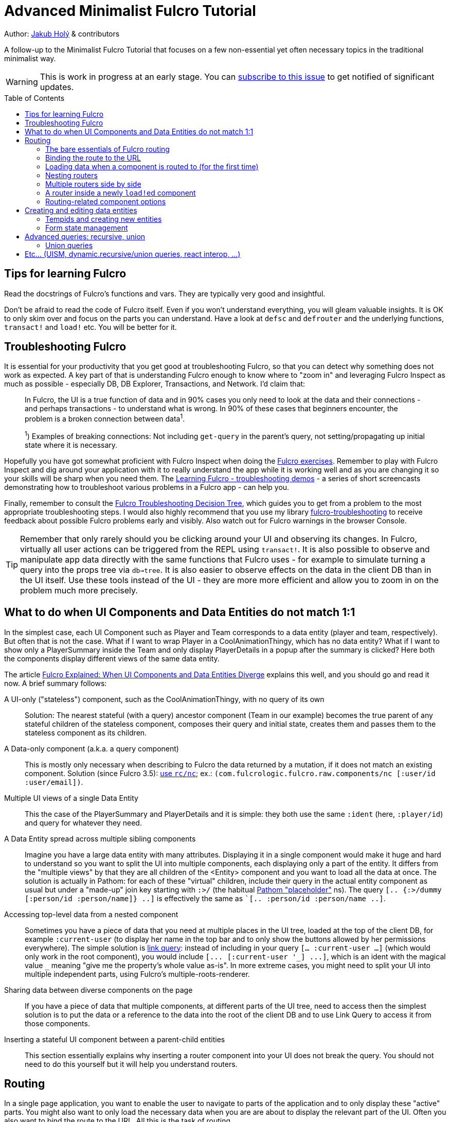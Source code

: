 = Advanced Minimalist Fulcro Tutorial
:toc:
:toc-placement!:
:toclevels: 2
:description: A follow-up to the Minimalist Fulcro Tutorial that focuses on a few non-essential yet often necessary topics in the traditional minimalist way.

:url-book: https://book.fulcrologic.com/
:url-code-rad: https://github.com/fulcrologic/fulcro-rad/blob/fulcro-rad-1.0.23/src/main/com/fulcrologic/rad/
:url-code-rad-demo: https://github.com/fulcrologic/fulcro-rad-demo/tree/de4a5402b3526687b6debe41296d9a6f45648c20/
:url-cljdoc-fulcro: https://cljdoc.org/d/com.fulcrologic/fulcro/3.5.6/api/

Author: https://holyjak.cz/[Jakub Holý] & contributors

A follow-up to the Minimalist Fulcro Tutorial that focuses on a few non-essential yet often necessary topics in the traditional minimalist way.

WARNING: This is work in progress at an early stage. You can https://github.com/fulcro-community/guides/issues/8[subscribe to this issue] to get notified of significant updates.

toc::[]

== Tips for learning Fulcro

Read the docstrings of Fulcro's functions and vars. They are typically very good and insightful.

Don't be afraid to read the code of Fulcro itself. Even if you won't understand everything, you will gleam valuable insights. It is OK to only skim over and focus on the parts you can understand. Have a look at `defsc` and `defrouter` and the underlying functions, `transact!` and `load!` etc. You will be better for it.

== Troubleshooting Fulcro

It is essential for your productivity that you get good at troubleshooting Fulcro, so that you can detect why something does not work as expected. A key part of that is understanding Fulcro enough to know where to "zoom in" and leveraging Fulcro Inspect as much as possible - especially DB, DB Explorer, Transactions, and Network. I'd claim that:

> In Fulcro, the UI is a true function of data and in 90% cases you only need to look at the data and their connections - and perhaps transactions - to understand what is wrong. In 90% of these cases that beginners encounter, the problem is a broken connection between data^1^. 
>
> ^1^) Examples of breaking connections: Not including `get-query` in the parent's query, not setting/propagating up initial state where it is necessary.

Hopefully you have got somewhat proficient with Fulcro Inspect when doing the https://github.com/fulcro-community/fulcro-exercises[Fulcro exercises]. Remember to play with Fulcro Inspect and dig around your application with it to really understand the app while it is working well and as you are changing it so your skills will be sharp when you need them. The https://www.youtube.com/playlist?list=PLYvJiiE4TAijBAvO-R0PO8plSto4wtoQu[Learning Fulcro - troubleshooting demos] - a series of short screencasts demonstrating how to troubleshoot various problems in a Fulcro app - can help you.

Finally, remember to consult the https://blog.jakubholy.net/2020/troubleshooting-fulcro/[Fulcro Troubleshooting Decision Tree], which guides you to get from a problem to the most appropriate troubleshooting steps. I would also highly recommend that you use my library https://github.com/holyjak/fulcro-troubleshooting[fulcro-troubleshooting] to receive feedback about possible Fulcro problems early and visibly. Also watch out for Fulcro warnings in the browser Console.

TIP: Remember that only rarely should you be clicking around your UI and observing its changes. In Fulcro, virtually all user actions can be triggered from the REPL using `transact!`. It is also possible to observe and manipulate app data directly with the same functions that Fulcro uses - for example to simulate turning a query into the props tree via `db->tree`. It is also easier to observe effects on the data in the client DB than in the UI itself. Use these tools instead of the UI - they are more more efficient and allow you to zoom in on the problem much more precisely.

== What to do when UI Components and Data Entities do not match 1:1

In the simplest case, each UI Component such as Player and Team corresponds to a data entity (player and team, respectively). But often that is not the case. What if I want to wrap Player in a CoolAnimationThingy, which has no data entity? What if I want to show only a PlayerSummary inside the Team and only display PlayerDetails in a popup after the summary is clicked? Here both the components display different views of the same data entity.

The article https://blog.jakubholy.net/2020/fulcro-divergent-ui-data/[Fulcro Explained: When UI Components and Data Entities Diverge] explains this well, and you should go and read it now. A brief summary follows:

A UI-only ("stateless") component, such as the CoolAnimationThingy, with no query of its own:: 
Solution: The nearest stateful (with a query) ancestor component (Team in our example) becomes the true parent of any stateful children of the stateless component, composes their query and initial state, creates them and passes them to the stateless component as its children.
A Data-only component (a.k.a. a query component)::
This is mostly only necessary when describing to Fulcro the data returned by a mutation, if it does not match an existing component. Solution (since Fulcro 3.5): link:{url-cljdoc-fulcro}com.fulcrologic.fulcro.raw.components#nc[use `rc/nc`]; ex.: `(com.fulcrologic.fulcro.raw.components/nc [:user/id :user/email])`.
Multiple UI views of a single Data Entity::
This the case of the PlayerSummary and PlayerDetails and it is simple: they both use the same `:ident` (here, `:player/id`) and query for whatever they need.
A Data Entity spread across multiple sibling components::
Imagine you have a large data entity with many attributes. Displaying it in a single component would make it huge and hard to understand so you want to split the UI into multiple components, each displaying only a part of the entity. It differs from the "multiple views" by that they are all children of the <Entity> component and you want to load all the data at once. The solution is actually in Pathom: for each of these "virtual" children, include their query in the actual entity component as usual but under a "made-up" join key starting with `:>/` (the habitual https://blog.wsscode.com/pathom/v2/pathom/2.2.0/core/placeholders.html[Pathom "placeholder"] ns). The query `[.. {:>/dummy [:person/id :person/name]} ..]` is effectively the same as ``[.. :person/id :person/name ..]`.
Accessing top-level data from a nested component::
Sometimes you have a piece of data that you need at multiple places in the UI tree, loaded at the top of the client DB, for example `:current-user` (to display her name in the top bar and to only show the buttons allowed by her permissions everywhere). The simple solution is link:{url-book}#_link_queries[link query]: instead of including in your query `[... :current-user ...]` (which would only work in the root component), you would include `+[... [:current-user '_] ...]+`, which is an ident with the magical value `pass:[_]` meaning "give me the property's whole value as-is". 
In more extreme cases, you might need to split your UI into multiple independent parts, using Fulcro's multiple-roots-renderer.
Sharing data between diverse components on the page::
If you have a piece of data that multiple components, at different parts of the UI tree, need to access then the simplest solution is to put the data or a reference to the data into the root of the client DB and to use Link Query to access it from those components.
Inserting a stateful UI component between a parent-child entities::
This section essentially explains why inserting a router component into your UI does not break the query. You should not need to do this yourself but it will help you understand routers.

== Routing

In a single page application, you want to enable the user to navigate to parts of the application and to only display these "active" parts. You might also want to only load the necessary data when you are are about to display the relevant part of the UI. Often you also want to bind the route to the URL. All this is the task of routing.

Fulcro's link:{url-book}#_dynamic_router[Dynamic Routing] enables you to:

1. Make Routers that have multiple target components and only display the active one (i.e. the one you have routed to)
2. The routers can be nested, e.g. to display a particular "page" and then a particular "tab" within it
3. Bind the route to the URL (Fulcro's routing is fully independent of the URL but the two can be hooked together)
4. Load the data just before the component is about to be displayed
5. The target component can dynamically decide whether to allow the user to route to it or to route out of it (e.g. you do not want to allow the user to leave a half-filled form until she either saves it or cancels the edit)
6. Split the code so that parts of it will only be loaded when the part of the application they define is going to be displayed
7. Only query for the props of its current target from the client DB, which is important for the performance of bigger apps
8. Display a loading indicator after a short delay and to mark the route as failed if it does not complete within a time limit

=== The bare essentials of Fulcro routing

To add routing to your application, you need to:

1. Create a router using `dr/defrouter` and give it the list of the target components, only one of which will be displayed at a time. Notice that there is no magic in `defrouter` - it just produces an old good `defsc`
2. Give each target component a unique _route segment_ so that you can route to this target. You can think of the route segment as a relative URL. It starts with a non-empty literal string and may contain other strings and placeholders (keywords) for capturing dynamic _route parameters_ such as IDs. They do compose, if you have multiple levels of nested routers
.. The component can use the `:will-enter` component option function to access the route parameters (which are always strings) and to translate them into the actual ident via `(dr/route-immediate <ident>)` or `route-deferred`
3. Initialize everything and then route to the target you want displayed via `dr/change-route`

Let's explore a minimalist example of routing. This is the UI that we are creating:

image::bare-essentials-routing-ui-mockup.png["A mock up of a UI with a router (via wiredjs.com)"]

We show either all the people or just a single person. This is the code:

.Bare essentials of Fulcro routing (1st half - router & targets)
====
```clojure
(defsc AllPeople [_ {:keys [all-people]}]
  {:ident (fn [] [:component/id ::AllPeople])
   :query [{:all-people [:person/id :person/name]}]  ; <1>
   :initial-state {}                                 ; <1>
   :route-segment ["all"]}                           ; <2>
   (dom/div
     (dom/h3 "All People")
     (dom/ul
       (mapv (fn [{:person/keys [id name]}] (dom/li {:key id} name))
         all-people))))

(defsc Person [_ {:person/keys [id name biography]}]
  {:ident :person/id
   :query [:person/id :person/name :person/biography]  ; <1>
   :initial-state {}                                   ; <1>
   :route-segment ["person" :person-id]                ; <3>
   :will-enter (fn [app route-params]                  ; <4>
                 (dr/route-immediate
                   [:person/id
                    (js/parseInt (:person-id route-params))]))}
  (dom/p (str "Person #" id ": ") (dom/strong name) " - " biography))

(dr/defrouter MyRouter [_ _] {:router-targets [AllPeople Person]}) ; <5>
```
====
<1> A router target _must always_ have a query (use the "give me everything" query `['*]` if it doesn't need any) and a non-nil initial state (so at least an empty `{}`)
<2> A target's `:route-segment` assigns it a routing path (relative to an ancestor target, if any)
<3> The `:route-segment` may also contain placeholders to capture parameters from the route (here `:person-id`),
    which can then be accessed in `:will-enter` under that keyword
<4> A target may use the `:will-enter` component option function to access route params and to tell Fulcro which ident
    to route to (here via `dr/route-immediate`)
<5> `defrouter` creates the router component. It needs at least the list of its targets in `:router-targets`

WARNING: will-enter can be called multiple times as part of the route resolution algorithm and MUST NOT side-effect in its body. Use `dr/route-deferred` and do any necessary side-effects in the completion function passed to it, which is guaranteed to be called only once.

.Bare essentials of Fulcro routing (2nd half - Root and init)
====
```clojure
(def ui-my-router (comp/factory MyRouter))

(defsc Root [this {:ui/keys [router]}]
  {:query [{:ui/router (comp/get-query MyRouter)}]           ; <1>
   :initial-state {:ui/router {}}}                           ; <2>
  (dom/div
    (dom/p (dom/button {:onClick #(dr/change-route! this ["all"])} "All") ; <3>
           (dom/button {:onClick #(dr/change-route! this ["person" "123"])} "Person 123"))
    (ui-my-router router)))

(defn init [app]
  ;; Avoid startup async timing issues by pre-initializing things before mount
  (app/set-root! app Root {:initialize-state? true})
  (dr/initialize! app)                                         ; <4>
  (run! #(merge/merge-component! app Person %
           :append (conj (comp/get-ident AllPeople {}) :all-people))
    [#:person{:id 100 :name "Kamča" :biography "..."}
     #:person{:id 123 :name "Doubravka" :biography "..."}])
  (dr/change-route! app ["person" "123"])                       ; <5>
  ;; Note: 👆🏿 will warn https://book.fulcrologic.com/#warn-uism-sm-not-in-state; ignore! <7>
  ;; or: (dr/change-route! app (dr/path-to Person "123"))           ; <6>
  ;; or: (dr/change-route! app (dr/path-to Person {:person-id "123"})) ; <6>
  (app/mount! app Root "app" {:initialize-state? false}))
```
====
<1> You _must_ compose the router's query into its parent, under an arbitrary name (the `:ui/` ns is practical so that we do not unnecessarily include it in queries sent to the server)
<2> You _must_ compose the router's initial state into its parent (notice we use the https://book.fulcrologic.com/#_template_mode[template mode of initial state] so the `{}` actually means "include the router's initial state")
<3> We use `dr/change-route!` with the absolute route (concatenation of all route segments along the way from Root) to display the desired component
<4> When we start the application, we need to initialize the dynamic routing subsystem with `dr/initialize!`
<5> It is highly advisable to also make sure each router in the app is "routed" and thus in a well-defined state before it is ever displayed. Here we achieve that by routing to it in the init function. This can only be done after the application's state is initialized, i.e. either `app/set-root!` with `{:initialize-state? true}` or `app/mount!`
    * link:{url-book}#_setting_the_route_early[The Fulcro book advises]: "`An even better approach is to use state to block rendering until such time as a route or load is ready just by looking at the current state of your top-most router’s state machine.`" - see the example code below the quote
<6> Alternatively, instead of hard-coding the route as a vector of strings, we can use `(path-to & targets-and-params)` with component names to get the route - which is easier to navigate and to refactor. In the map form, there is just a single map with all the route's params at the very end.
<7> Note: As of Fulcro 3.5.6, you are likely to get the https://book.fulcrologic.com/#warn-uism-sm-not-in-state[Attempt to get an ASM path...] error for the router because `dr/initialize!` is asynchronous and does not finish before the `dr/change-route!` call. You can safely ignore it.

See the https://github.com/holyjak/minimalist-fulcro-template-backendless/blob/example/bare-essentials-routing/src/com/example/ui.cljs[full code here].

=== Binding the route to the URL

Reflecting the current route in the URL and changing the URL according to the route is simple. We just need to hook into the HTML 5 History API to call `change-route!` when the URL changes and to create our own routing function that also updates the URL before calling `change-route!`. Mapping from the URL to the route and vice versa just requires replacing `/` with spaces and vice versa. You can look at Fulcro RAD's `routing/html5-history` for inspiration, namely at link:{url-code-rad}routing/html5_history.cljc#L96[how it updates the URL via `.pushState`] and how it link:{url-code-rad}routing/html5_history.cljc#L143[uses `.addEventListener`] for the https://developer.mozilla.org/en-US/docs/Web/API/Window/popstate_event[`"popstate"` event] to get notified of URL changes.

NOTE: Sometimes you might want the URL to differ from the Fulcro route, primarily to make it nicer for the user. Remember that a route segment must start with a non-empty string and it might be better to ensure that all route segments are unique so that no two route segments would match the same route. For example you might have the routes `["all"]` and `["id" :student-id"]` but want to display them as the URLs `/` and `/<student id>`. You should also always route to a leaf target (discussed later on), such as `["company-page" "apple" "overview-tab"]` but might not want to force the user to type the whole URL, so that `/company-page/apple` would actually route to its overview tab. In these cases you need to add extra logic to your URL <> route mapping code so that the user-friendly URL is translated to the stricter route and vice versa.
// FIXME: How does Fulcro handle it if 2 route segments match a route, e.g. ["students" "all"] and ["students" :student-id]?

The simplest solution is to include https://github.com/fulcrologic/fulcro-rad[fulcro-rad] as a library and to use its `com.fulcrologic.rad.routing/route-to!` instead of `change-route!`. You also need to link:{url-code-rad-demo}src/shared/com/example/client.cljs#L58[install-route-history! during app initialization] and perhaps also {url-code-rad-demo}/src/shared/com/example/client.cljs#L32[set the route at startup] (and not only when it is changed thereafter). Remember that RAD is just an addon library to Fulcro and you can choose and pick whatever parts you want.

If you do not want to include RAD or if you like to learn via video, have a look at https://youtu.be/oQpmKWBm9HE?t=867[Fulcro – Part 15: Sessions and UI Routing] that shows how to do the integration manually (though with a helper history library). You may also find useful https://github.com/aeberts/fulcro-notes-public/blob/master/fulcro-videos-pt15-sessions-and-routing.org[these time-stamped notes from the video] by Alex Eberts.

Chris O'Donnell has a nice, short, clear post about https://chrisodonnell.dev/posts/giftlist/routing/#html5-routing[how to bind the URL and Fulcro routing together using Pushy].

NOTE: To make sure the user can reload the URL from the server, make sure that any path other than images, JS etc. falls back to the application's HTML page - https://github.com/fulcrologic/fulcro-rad-demo/blob/develop/src/shared/com/example/components/ring_middleware.clj#L48[see how fulcro-rad-demo does it].

=== Loading data when a component is routed to (for the first time)

Often we only want to load data when it is actually necessary, i.e. when the component that needs them is being displayed. In React it is achieved via the `componentWillMount` hook. In Fulcro we have a better solution if the component is a router target - namely its `:will-enter` component option function. A key disadvantage of componentWillMount is "cascading loads", when a component A loads its data and renders its child B, triggering B's own load etc. In Fulcro we route to a leaf target and thus it and all intermediaries can start loading data in parallel. Let's see how it looks.

.Loading data when a target is routed to
====
```clojure
(defsc Person [_ props]
  {:ident :person/id
   :query [:person/id :person/name]
   :initial-state {}
   :route-segment ["person" :person-id]
   :will-enter (fn [app route-params]    ; <1>                 
                 (let [ident [:person/id (-> route-params :person-id js/parseInt)]] ; <2>
                   (if (get-in (app/current-state app) ident)) ; <3>
                     (dr/immediate ident) 
                     (dr/route-deferred    ; <4>
                       ident
                       #(df/load! app ident Person
                         {:post-mutation `dr/target-ready
                          :post-mutation-params {:target ident}}))))}
  ...)
```
<1> Use `:will-enter`, which is called when it is decided to route to the target (and must return `route-immediate` or `route-deferred`). Beware that it may be called multiple times and must not side-effect.
<2> Construct the ident of the component that will be displayed, leveraging the provided route-params
    (as defined by the `:route-segment`)
<3> If the data has already been loaded previously then route to the component immediately. Otherwise load it first.
<4> Return `route-deferred` with the ident and a completion function that will be executed shortly by Fulcro, and which needs to eventually trigger the `dr/target-ready` post-mutation to tell Fulcro that the component is ready. Here the completion function does load the data and uses ``load!``'s `:post-mutation` and `:post-mutation-params` to make sure that `target-ready` is transacted after the load.
====

This is also called link:{url-book}#_deferred_routing[deferred routing and you can read more] about it in the Fulcro book. Here is a https://github.com/holyjak/minimalist-fulcro-template-backendless/blob/example/deferred-routing/src/com/example/ui.cljs#L30[complete, working example you can play with].

==== On router timeouts and errors

What happens when loading data in a deferred route takes too long? What if it fails? The router has you covered:

.Router with timeouts, a loading indicator, and an error message
====
```clojure
(dr/defrouter MyRouter [_ {:keys [current-state route-factory route-props]}]
  {:router-targets [AllPeople Person]}
  ;; The body of the router is displayed only when the target is not ready,
  ;; i.e. in one of the states below (unless you set `:always-render-body?`)
  (case current-state ; <1>
    nil (println "MISTAKE: MyRouter is displayed but has never been routed to yet") ; <2>
    :pending (dom/div "Loading...") ; <3>
    :failed (dom/div "Failed!")     ; <4>
    (println "Should never come here:" current-state))) ; <5>
```
<1> The body of the router is only displayed when the target is not ready (unless you set `:always-render-body? true`). Thus the only router states we will ever see here are those listed below.
<2> `current-state = nil` is the initial state, before the router has been routed to - i.e. when you failed to initialize it properly via `change-route!`, as described above (there is also the `:inital` state but I have not seen it in practice)
<3> `:pending` is active for a deferred route, after the `:deferred-timeout` passed but before the `:error-timeout` - it also ends if `dr/target-ready` is transacted for the target ident
<4> `:failed` if the deferred route has not become ready (as indicated by `dr/target-ready`) within the `:error-timeout` since the route event
<5> We do not expect to see any other states, namely `:routed` - because in this state the target itself is displayed and not the router's body (unless we set `:always-render-body? true`)
====

Key points to know:

* There are two timeouts that control the router's behavior with respect to deferred routes, `:deferred-timeout` (default 20ms)
  and `:error-timeout` (default 5s). You can override the default values when calling `dr/change-route!`, link:{url-cljdoc-fulcro}com.fulcrologic.fulcro.routing.dynamic-routing#change-route![see its docstring].
* You can use the body of the router and its `current-state`. It is only displayed when the target is not "ready" to be displayed
* The router switches from displaying the previous target to displaying the router's body while waiting for a pending target only after the `:deferred-timeout` has passed (but it switches to the target immediately when it gets ready)
* If the mutation `(dr/target-ready {:target <ident>}` is not triggered within `:error-timeout` of `change-route!` then the state becomes `:failed` (the target can still become "ready" later, if the load eventually finishes, and the target will be displayed)
* Thus we can use `:pending` to display a loading indicator, if it takes longer than the `:deferred-timeout`. We can use the `:failed` state to show an error message telling the user it is either taking too long or failed

==== Lazy loading elsewhere in Fulcro

Lazy-loading data in `:will-enter` is just one of possibilities. You can always xref:tutorial-minimalist-fulcro:index.adoc#_how_to[use `:without` and `load-field!`] to limit what is loaded when and use events such as the user hovering over an element or triggering navigation to load additional data. You can either use your custom mutations for the relevant user actions and add the load there or/and make your own version of `change-route!` that does custom data loading. You can xref:tutorial-minimalist-fulcro:index.adoc#_bonus_tracking_loading_state_with_load_markers[leverage load markers] to track whether the load is ongoing or has failed.

=== Nesting routers

Having a UI tree with multiple levels of nested routers like this:

....
Root
  PageRoute
    WelcomePage
    SportPage, route `["sport" :sport]`
      Teams
        Team
          TeamRouter
            TeamStats, route ["team-stats"]
            Player, route ["player" :player-id]
....

we can route to a leaf router including the full route:

```clojure
(dr/change-route! app-or-component ["sport" "hockey" "player" "123"])
;; We could also leverage path-to:
(dr/path-to app-or-component SportPage "hockey" Player "123")
; =>  ["sport" "hockey" "player" "123"]
(dr/path-to app-or-component SportPage Player {:sport "hockey", :player-id "123"})
; =>  ["sport" "hockey" "player" "123"]
```

Somewhere under a router target, we can also use relative routing:

```clojure
;; e.g. inside Teams:
(dr/change-route-relative! teams-this ["player" "123"])
```

We can even route from one target to another sibling target by prefixing the relative route with `:...`:

```clojure
;; Inside Player:
(dr/change-route-relative! player-this [:... "team-stats"])
```

IMPORTANT: 
It is essential that each router in the app is in a routed state before it is displayed. 
Always route to a leaf target! (Or do so at least once, e.g. during app initialization.)
(A router will display its first target by default but it is not the same as routing to it manually and some things _will not work_.) See link:{url-book}#_partial_routes[20.6.1. Partial Routes] for details.

=== Multiple routers side by side

Aside of nesting routers inside each others, you might also in some cases want to have multiple sibling routers. This is a topic too rare and advanced even for this tutorial, so I will just refer you to the Fulcro Dev Guide's link:{url-book}#_simultaneous_on_screen_routers[20.8. Simultaneous On-Screen Routers] for details.

=== A router inside a newly ``load!``ed component

Imagine you have the non-singleton component Person, with an ident like `[:person/id "<some-value>"]`. Inside Person, you want to show routable tabs with different groups of information about the person (job info, health history, family, ...). So you decide to use a router for this.

But there is a problem. It is likely the component's data wasn't part of the initial state of the application and only was load!-ed later. Thus it will not be "linked" properly to the router, i.e. its data in the client DB will be missing something like `:<the router prop you made up> [::dr/id :<YourRouterComponentName>]`. For components that exist at the application start, this link is established by including the router property in their initial state and composing it up to the Root, as we discussed above, but here you need to establish the link yourself. You add the "link" manually using link:{url-book}#_pre_merge[`:pre-merge`], which is a component option holding a function called by Fulcro before normalizing and merging incoming data. Pre-merge gets the loaded, denormalized data and returns the same denormalized data, with you custom modifications. See here:

```clojure
;; Somewhere in the app: `(df/load! app [:person/id 123] MyPerson)`
(defsc MyPerson [_ props]
  {:ident :person/id
   :query [:person/id :ui/person-router ...]
   :initial-state {:ui/person-router {}}                         ; <1>
   :pre-merge (fn [loaded-data-tree :data-tree, current-state-map :state-map}] ; <2>
                (merge (comp/get-initial-state MyPerson)         ; <3>
                  {:ui/person-router (get-in current-state-map (comp/get-ident PersonRouter {}))} ; <4>
                  loaded-data-tree))}
  (ui-person-router (:ui/person-router props)))
```
<1> The parent of a router must compose its initial state into its own (and so on all the way up to the Root)
<2> Pre-merge gets the (denormalized) tree of data from `df/load!` and the current value of the client DB (a.k.a. state map)
<3> We include the component's initial state, which composes the initial state of the router
<4> We make sure to preserve any state the router might already have (which we must denormalize)
// FIXME: Do I need both <3> and <4> ?! Isn't 4 enough? Also, at 4 we do not really denorm. the content of the router data?!

Read more in the Fulcro Book, link:{url-book}#_composing_the_routers_state_into_the_parent[20.4. Composing the Router’s State into the Parent].


=== Routing-related component options

We have already seen `:will-enter` but link:{url-book}#_routing_targets[there are also other optional component options] you might want to know about: `:route-cancelled`, `:will-leave`, `:allow-route-change?`, `:route-denied`.

.Deep dive: how do routers work?
****
Routers use _dynamic queries_ (discussed later on) to set the sub-query of their `::dr/current-route` to be the active target's one. When they render the target component, they pass it `(::dr/current-route props)`, together with any computed props.

You can learn more about it in https://blog.jakubholy.net/2020/fulcro-divergent-ui-data/#_inserting_a_stateful_ui_component_between_a_parent_child_entities[When UI and Entities Diverge: Inserting a stateful UI component between a parent-child entities].
****

== Creating and editing data entities

=== Tempids and creating new entities

=== Form state management

== Advanced queries: recursive, union

=== Union queries

BEWARE: Combining recursion and unions (e.g. a parent with a union query and a child with a recursive one) might not do what you expect - the union parent, not the child will be the target of the recursion.

Code: https://github.com/fulcrologic/fulcro/blob/1af65250f2acc50f61bdfda041533f66bfb9ad82/src/main/com/fulcrologic/fulcro/algorithms/normalize.cljc#L35-L39

> So unions are a bit fiddly. They are really mean to address the common case of heterogeneous lists of things, and since there is really only one thing in the database for a given resolution, but two components (the union and the child) there is a problem dealing with recursive things. Should the recursion be the union or child? Unions ended up being a relatively lightly used feature, and recursion on unions even less so. As a result this question never got more attention.
It is perfectly valid to want either. But the system is coded to assume you probably want the way it is used, because UI recursion is usually a tree of the top-level heterogeneous thing.

Avoiding unions:

>  I typically avoid unions in this kind of scenario and just make a component that queries for all the possible things the nodes might have, and generalize to a :node/id for normalization, and a type field for switching up rendering within the component. (A multimethod is good for the latter.)

WARNING: Don't nest unions. It is complicated, untested, might blow up.

== Etc... (UISM, dynamic.recursive/union queries, react interop, ...)

